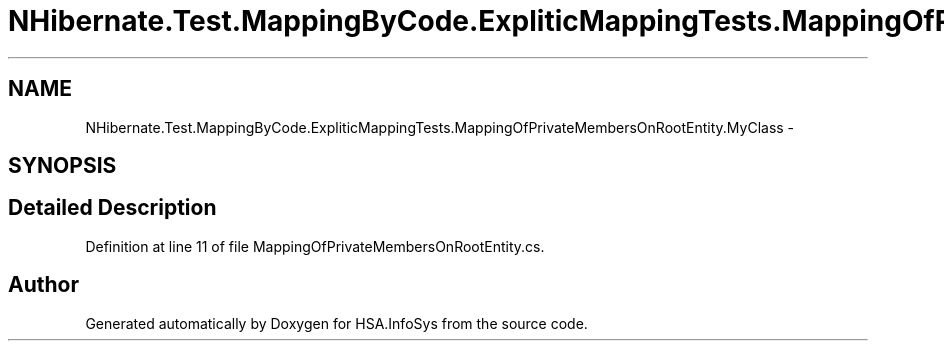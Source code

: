 .TH "NHibernate.Test.MappingByCode.ExpliticMappingTests.MappingOfPrivateMembersOnRootEntity.MyClass" 3 "Fri Jul 5 2013" "Version 1.0" "HSA.InfoSys" \" -*- nroff -*-
.ad l
.nh
.SH NAME
NHibernate.Test.MappingByCode.ExpliticMappingTests.MappingOfPrivateMembersOnRootEntity.MyClass \- 
.SH SYNOPSIS
.br
.PP
.SH "Detailed Description"
.PP 
Definition at line 11 of file MappingOfPrivateMembersOnRootEntity\&.cs\&.

.SH "Author"
.PP 
Generated automatically by Doxygen for HSA\&.InfoSys from the source code\&.
